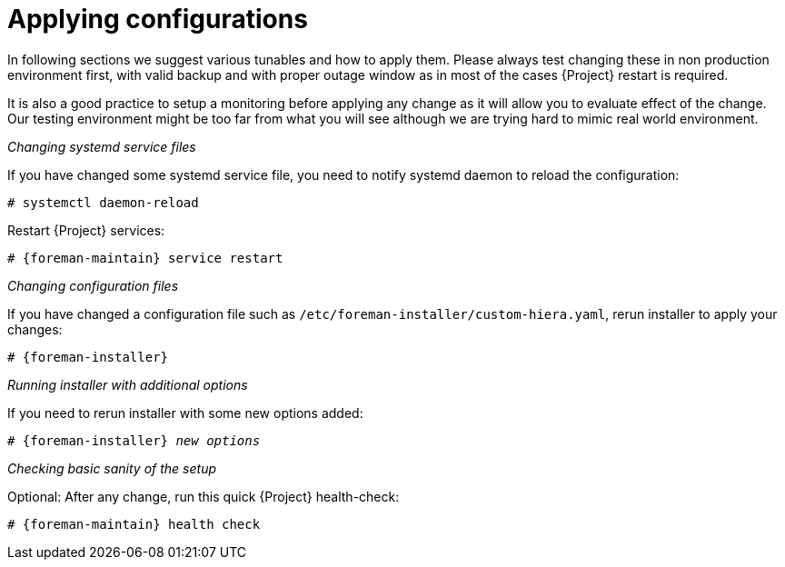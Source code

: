 [id="Applying_configurations_{context}"]
= Applying configurations

In following sections we suggest various tunables and how to apply them.
Please always test changing these in non production environment first, with valid backup and with proper outage window as in most of the cases {Project} restart is required.

It is also a good practice to setup a monitoring before applying any change as it will allow you to evaluate effect of the change.
Our testing environment might be too far from what you will see although we are trying hard to mimic real world environment.

._Changing systemd service files_
If you have changed some systemd service file, you need to notify systemd daemon to reload the configuration:

----
# systemctl daemon-reload
----

Restart {Project} services:

[options="nowrap" subs="attributes"]
----
# {foreman-maintain} service restart
----

._Changing configuration files_
If you have changed a configuration file such as `/etc/foreman-installer/custom-hiera.yaml`, rerun installer to apply your changes:

[options="nowrap" subs="attributes"]
----
# {foreman-installer}
----

._Running installer with additional options_
If you need to rerun installer with some new options added:

[options="nowrap" subs="attributes,quotes"]
----
# {foreman-installer} _new options_
----

._Checking basic sanity of the setup_
Optional: After any change, run this quick {Project} health-check:

[options="nowrap" subs="attributes"]
----
# {foreman-maintain} health check
----
